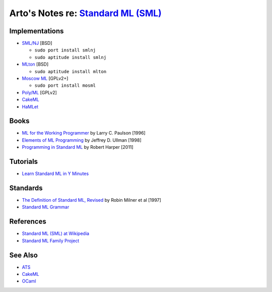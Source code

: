 **********************************************************************************
Arto's Notes re: `Standard ML (SML) <https://en.wikipedia.org/wiki/Standard_ML>`__
**********************************************************************************

Implementations
===============

* `SML/NJ <http://www.smlnj.org/>`__ [BSD]

  - ``sudo port install smlnj``
  - ``sudo aptitude install smlnj``

* `MLton <http://mlton.org/>`__ [BSD]

  - ``sudo aptitude install mlton``

* `Moscow ML <http://mosml.org/>`__ [GPLv2+]

  - ``sudo port install mosml``

* `Poly/ML <http://www.polyml.org/>`__ [GPLv2]

* `CakeML <cakeml>`__

* `HaMLet <http://www.mpi-sws.org/~rossberg/hamlet/>`__

Books
=====

* `ML for the Working Programmer
  <https://www.goodreads.com/book/show/258562.ML_for_the_Working_Programmer>`__
  by Larry C. Paulson [1996]

* `Elements of ML Programming
  <https://www.goodreads.com/book/show/7021512-elements-of-ml-programming>`__
  by Jeffrey D. Ullman [1998]

* `Programming in Standard ML
  <https://www.goodreads.com/book/show/12391556-programming-in-standard-ml>`__
  by Robert Harper [2011]

Tutorials
=========

* `Learn Standard ML in Y Minutes
  <http://learnxinyminutes.com/docs/standard-ml/>`__

Standards
=========

* `The Definition of Standard ML, Revised
  <http://sml-family.org/sml97-defn.pdf>`__
  by Robin Milner et al [1997]

* `Standard ML Grammar
  <http://www.mpi-sws.org/~rossberg/sml.html>`__

References
==========

* `Standard ML (SML) at Wikipedia
  <https://en.wikipedia.org/wiki/Standard_ML>`__

* `Standard ML Family Project <http://sml-family.org/>`__

See Also
========

* `ATS <ats>`__
* `CakeML <cakeml>`__
* `OCaml <ocaml>`__
